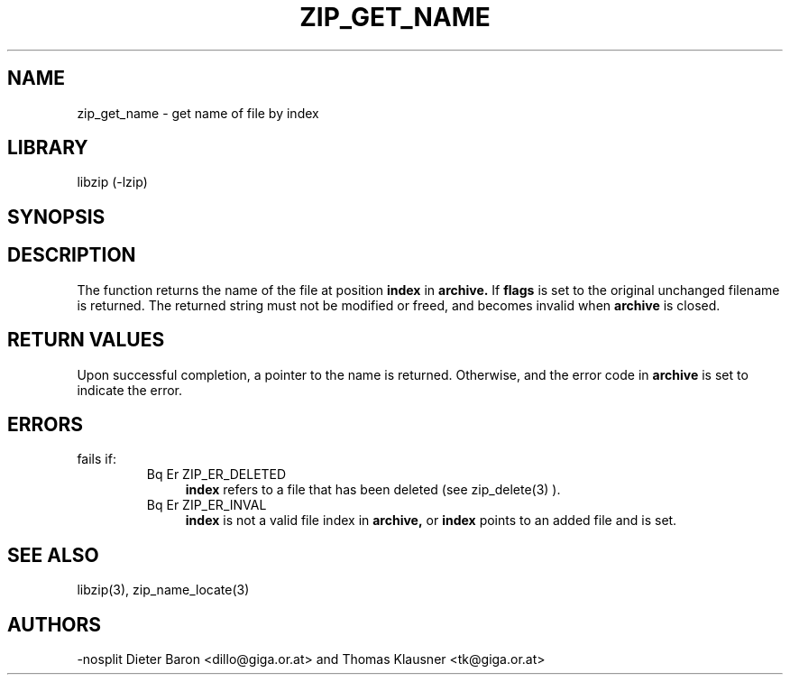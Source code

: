 .\" Converted with mdoc2man 0.2
.\" from NiH: zip_get_name.mdoc,v 1.10 2005/06/09 21:14:54 wiz Exp 
.\" $NiH: zip_get_name.mdoc,v 1.10 2005/06/09 21:14:54 wiz Exp $
.\"
.\" zip_get_name.mdoc \-- get name of file by index
.\" Copyright (C) 2003, 2004, 2005 Dieter Baron and Thomas Klausner
.\"
.\" This file is part of libzip, a library to manipulate ZIP archives.
.\" The authors can be contacted at <nih@giga.or.at>
.\"
.\" Redistribution and use in source and binary forms, with or without
.\" modification, are permitted provided that the following conditions
.\" are met:
.\" 1. Redistributions of source code must retain the above copyright
.\"    notice, this list of conditions and the following disclaimer.
.\" 2. Redistributions in binary form must reproduce the above copyright
.\"    notice, this list of conditions and the following disclaimer in
.\"    the documentation and/or other materials provided with the
.\"    distribution.
.\" 3. The names of the authors may not be used to endorse or promote
.\"    products derived from this software without specific prior
.\"    written permission.
.\"
.\" THIS SOFTWARE IS PROVIDED BY THE AUTHORS ``AS IS'' AND ANY EXPRESS
.\" OR IMPLIED WARRANTIES, INCLUDING, BUT NOT LIMITED TO, THE IMPLIED
.\" WARRANTIES OF MERCHANTABILITY AND FITNESS FOR A PARTICULAR PURPOSE
.\" ARE DISCLAIMED.  IN NO EVENT SHALL THE AUTHORS BE LIABLE FOR ANY
.\" DIRECT, INDIRECT, INCIDENTAL, SPECIAL, EXEMPLARY, OR CONSEQUENTIAL
.\" DAMAGES (INCLUDING, BUT NOT LIMITED TO, PROCUREMENT OF SUBSTITUTE
.\" GOODS OR SERVICES; LOSS OF USE, DATA, OR PROFITS; OR BUSINESS
.\" INTERRUPTION) HOWEVER CAUSED AND ON ANY THEORY OF LIABILITY, WHETHER
.\" IN CONTRACT, STRICT LIABILITY, OR TORT (INCLUDING NEGLIGENCE OR
.\" OTHERWISE) ARISING IN ANY WAY OUT OF THE USE OF THIS SOFTWARE, EVEN
.\" IF ADVISED OF THE POSSIBILITY OF SUCH DAMAGE.
.\"
.TH ZIP_GET_NAME 3 "January 20, 2005" NiH
.SH "NAME"
zip_get_name \- get name of file by index
.SH "LIBRARY"
libzip (-lzip)
.SH "SYNOPSIS"
.In zip.h
.Ft const char *
.Fn zip_get_name "struct zip *archive" "int index" "int flags"
.SH "DESCRIPTION"
The
.Fn zip_get_name
function returns the name of the file at position
\fBindex\fR
in
\fBarchive.\fR
If
\fBflags\fR
is set to
.Dv ZIP_FL_UNCHANGED,
the original unchanged filename is returned.
The returned string must not be modified or freed, and becomes invalid when
\fBarchive\fR
is closed.
.SH "RETURN VALUES"
Upon successful completion, a pointer to the name is returned.
Otherwise,
.Dv NULL
and the error code in
\fBarchive\fR
is set to indicate the error.
.SH "ERRORS"
.Fn zip_get_name
fails if:
.RS
.TP 4
Bq Er ZIP_ER_DELETED
\fBindex\fR
refers to a file that has been deleted
(see
zip_delete(3)
).
.TP 4
Bq Er ZIP_ER_INVAL
\fBindex\fR
is not a valid file index in
\fBarchive,\fR
or
\fBindex\fR
points to an added file and
.Dv ZIP_FL_UNCHANGED
is set.
.SH "SEE ALSO"
libzip(3),
zip_name_locate(3)
.SH "AUTHORS"
-nosplit
Dieter Baron <dillo@giga.or.at>
and
Thomas Klausner <tk@giga.or.at>
